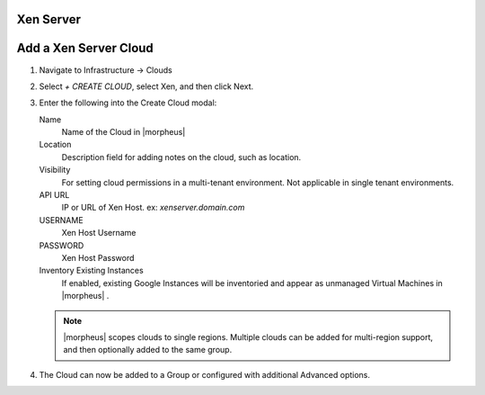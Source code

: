Xen Server
-----------

Add a Xen Server Cloud
----------------------

#. Navigate to Infrastructure -> Clouds
#. Select `+ CREATE CLOUD`, select Xen, and then click Next.
#. Enter the following into the Create Cloud modal:

   Name
      Name of the Cloud in |morpheus|
   Location
      Description field for adding notes on the cloud, such as location.
   Visibility
      For setting cloud permissions in a multi-tenant environment. Not applicable in single tenant environments.
   API URL
      IP or URL of Xen Host. ex: `xenserver.domain.com`
   USERNAME
      Xen Host Username
   PASSWORD
      Xen Host Password
   Inventory Existing Instances
      If enabled, existing Google Instances will be inventoried and appear as unmanaged Virtual Machines in |morpheus| .

   .. NOTE:: |morpheus| scopes clouds to single regions. Multiple clouds can be added for multi-region support, and then optionally added to the same group.

#. The Cloud can now be added to a Group or configured with additional Advanced options.

.. .. include:: /integration_guides/advanced_options.rst
